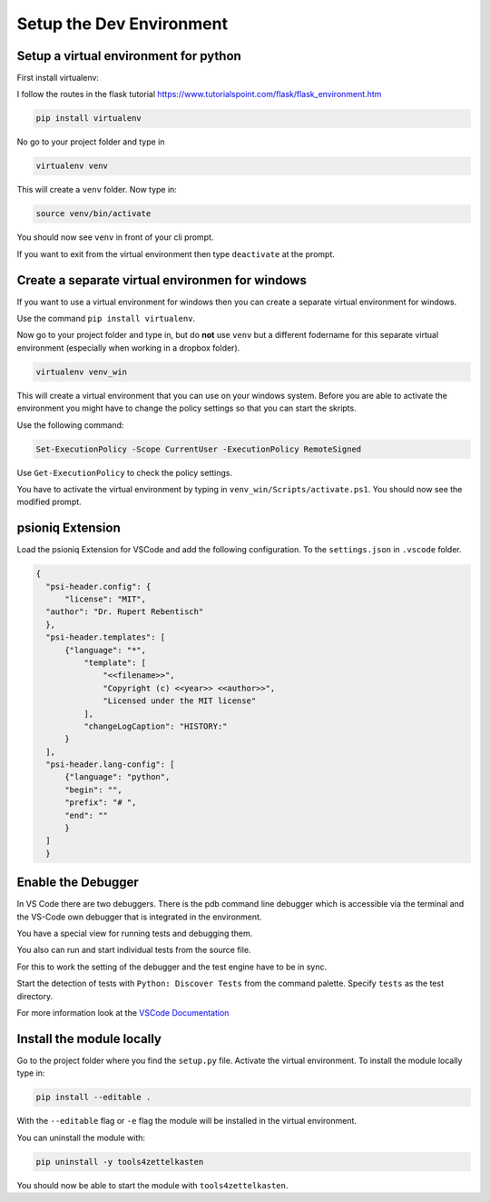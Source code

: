 Setup the Dev Environment
=========================

Setup a virtual environment for python
--------------------------------------

First install virtualenv:

I follow the routes in the flask tutorial https://www.tutorialspoint.com/flask/flask_environment.htm

.. code-block:: sh

    pip install virtualenv

No go to your project folder and type in

.. code-block:: sh

    virtualenv venv

This will create a ``venv`` folder. Now type in:

.. code-block:: sh

    source venv/bin/activate


You should now see ``venv`` in front of your cli prompt.

If you want to exit from the virtual environment then type ``deactivate`` at the prompt.

Create a separate virtual environmen for windows
------------------------------------------------

If you want to use a virtual environment for windows then you can create a separate virtual environment for windows. 

Use the command ``pip install virtualenv``. 

Now go to your project folder and type in, but do **not** use ``venv`` but a different fodername 
for this separate virtual environment (especially when working in a dropbox folder).


.. code-block:: sh
    
        virtualenv venv_win


This will create a virtual environment that you can use on your windows system.
Before you are able to activate the environment you might have to change the policy settings so that you can start the skripts.

Use the following command:

.. code-block:: sh

    Set-ExecutionPolicy -Scope CurrentUser -ExecutionPolicy RemoteSigned

Use ``Get-ExecutionPolicy`` to check the policy settings.

You have to activate the virtual environment by typing in ``venv_win/Scripts/activate.ps1``. You should now see the modified prompt.

psioniq Extension
-----------------

Load the psioniq Extension for VSCode and add the following configuration. To the ``settings.json`` in ``.vscode`` folder.

.. code-block:: JSON

  {
    "psi-header.config": {
        "license": "MIT",
    "author": "Dr. Rupert Rebentisch"
    },
    "psi-header.templates": [
        {"language": "*",
            "template": [
                "<<filename>>",
                "Copyright (c) <<year>> <<author>>",
                "Licensed under the MIT license"
            ],
            "changeLogCaption": "HISTORY:"
        }
    ],
    "psi-header.lang-config": [
        {"language": "python",
        "begin": "",
        "prefix": "# ",
        "end": ""
        }
    ]
    }

Enable the Debugger
-------------------

In VS Code there are two debuggers. There is the pdb command line debugger which
is accessible via the terminal and the VS-Code own debugger that is integrated
in the environment.

You have a special view for running tests and debugging them.

.. image:: images/Lab2.jpg

You also can run and start individual tests from the source file.

.. image:: images/lab.jpg

For this to work the setting of the debugger and the test engine have to be in sync.

Start the detection of tests with ``Python: Discover Tests`` from the command palette. 
Specify ``tests`` as the test directory.

For more information look at the `VSCode Documentation <https://code.visualstudio.com/docs/python/testing>`_


Install the module locally
--------------------------

Go to the project folder where you find the ``setup.py`` file. Activate the virtual environment. To install the module locally type in:

.. code-block:: sh

    pip install --editable .

With the ``--editable`` flag or ``-e`` flag the module will be installed in the virtual environment.

You can uninstall the module with:

.. code-block:: sh

    pip uninstall -y tools4zettelkasten

You should now be able to start the module with ``tools4zettelkasten``. 